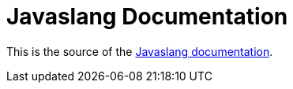 = Javaslang Documentation

This is the source of the http://javaslang.github.io/javaslang-docs/2.0.0-RC2/[Javaslang documentation].


